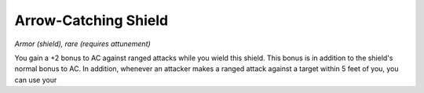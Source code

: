 
.. _srd:arrow-catching-shield:

Arrow-Catching Shield
------------------------------------------------------


*Armor (shield), rare (requires attunement)*

You gain a +2 bonus to AC against ranged attacks while you wield this
shield. This bonus is in addition to the shield's normal bonus to AC. In
addition, whenever an attacker makes a ranged attack against a target
within 5 feet of you, you can use your
